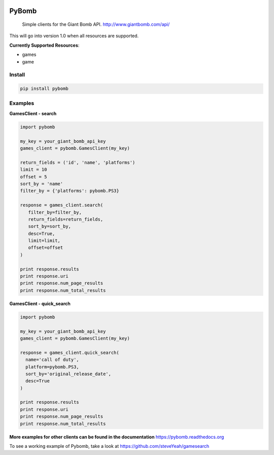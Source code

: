 .. image:: https://img.shields.io/travis/steveYeah/PyBomb.svg?branch=master
   :target: https://travis-ci.org/steveYeah/PyBomb

PyBomb
==============

.. pull-quote::
  Simple clients for the Giant Bomb API.
  http://www.giantbomb.com/api/

This will go into version 1.0 when all resources are supported.

**Currently Supported Resources**:

* games
* game

Install
-------

.. code-block:: shell

   pip install pybomb


Examples
--------
**GamesClient - search**

.. code-block::

   import pybomb

   my_key = your_giant_bomb_api_key
   games_client = pybomb.GamesClient(my_key)

   return_fields = ('id', 'name', 'platforms')
   limit = 10
   offset = 5
   sort_by = 'name'
   filter_by = {'platforms': pybomb.PS3}

   response = games_client.search(
      filter_by=filter_by,
      return_fields=return_fields,
      sort_by=sort_by,
      desc=True,
      limit=limit,
      offset=offset
   )

   print response.results
   print response.uri
   print response.num_page_results
   print response.num_total_results

**GamesClient - quick_search**

.. code-block::

  import pybomb

  my_key = your_giant_bomb_api_key
  games_client = pybomb.GamesClient(my_key)

  response = games_client.quick_search(
    name='call of duty',
    platform=pybomb.PS3,
    sort_by='original_release_date',
    desc=True
  )

  print response.results
  print response.uri
  print response.num_page_results
  print response.num_total_results

**More examples for other clients can be found in the documentation**
https://pybomb.readthedocs.org

To see a working example of Pybomb, take a look at https://github.com/steveYeah/gamesearch
